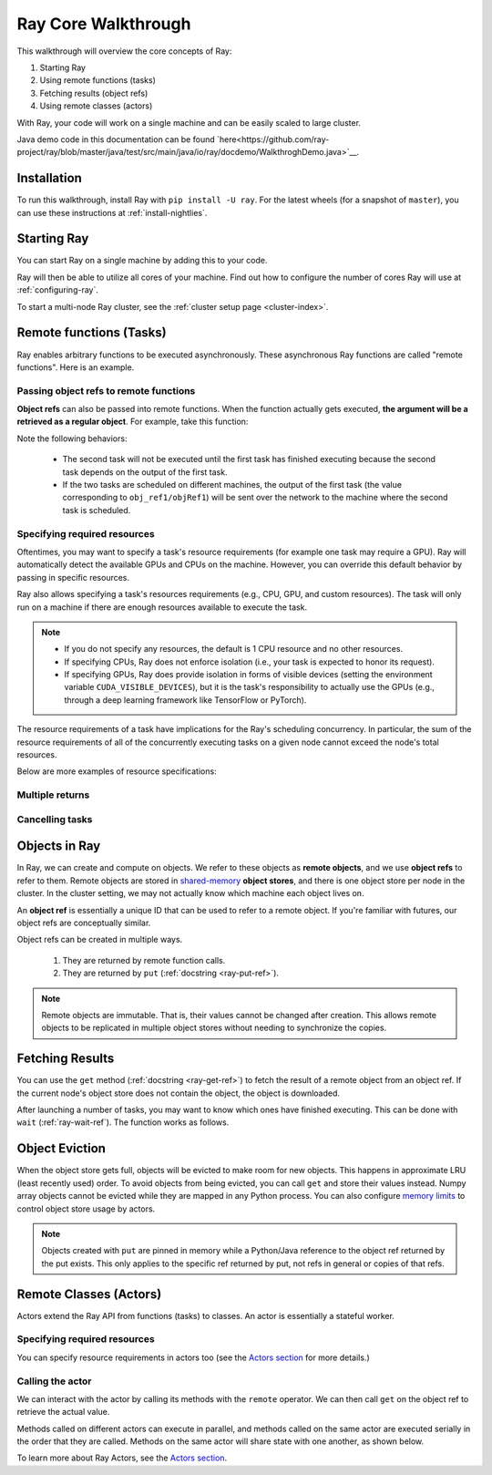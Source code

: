 Ray Core Walkthrough
====================

This walkthrough will overview the core concepts of Ray:

1. Starting Ray
2. Using remote functions (tasks)
3. Fetching results (object refs)
4. Using remote classes (actors)

With Ray, your code will work on a single machine and can be easily scaled to large cluster.

Java demo code in this documentation can be found `here<https://github.com/ray-project/ray/blob/master/java/test/src/main/java/io/ray/docdemo/WalkthroghDemo.java>`__.

Installation
------------

To run this walkthrough, install Ray with ``pip install -U ray``. For the latest wheels (for a snapshot of ``master``), you can use these instructions at :ref:`install-nightlies`.

Starting Ray
------------

You can start Ray on a single machine by adding this to your code.

.. tabs::
  .. code-tab:: python

    import ray

    # Start Ray. If you're connecting to an existing cluster, you would use
    # ray.init(address=<cluster-address>) instead.
    ray.init()

    ...

  .. code-tab:: java

    import io.ray.Ray;

    public class MyRayApp {

      public static void main(String[] args) {
        // Start Ray runtime. If you're connecting to an existing cluster, you can set
        // the `-Dray.redis.address=<cluster-address>` java system property.
        Ray.init()
        ...
      }
    }

Ray will then be able to utilize all cores of your machine. Find out how to configure the number of cores Ray will use at :ref:`configuring-ray`.

To start a multi-node Ray cluster, see the :ref:`cluster setup page <cluster-index>`.

.. _ray-remote-functions:

Remote functions (Tasks)
------------------------

Ray enables arbitrary functions to be executed asynchronously. These asynchronous Ray functions are called "remote functions". Here is an example.

.. tabs::
  .. group-tab:: Python

    .. code:: python

      # A regular Python function.
      def my_function():
          return 1

      # By adding the `@ray.remote` decorator, a regular Python function
      # becomes a Ray remote function.
      @ray.remote
      def my_function():
          return 1

      # To invoke this remote function, use the `remote` method.
      # This will immediately returns an object ref (a future) and then creates
      # a task that will be executed on a worker process.
      obj_ref = my_function.remote()

      # The result can be retrieved with ``ray.get``.
      assert ray.get(obj_ref) == 1

      @ray.remote
      def slow_function():
        time.sleep(10)
        return 1

      # Invocation of Ray remote functions happen in parallel.
      # All computation is performed in the background, driven by Ray's internal event loop.
      for _ in range(4):
          # This doesn't block.
          slow_function.remote()

    See the `ray.remote package reference <package-ref.html>`__ page for specific documentation on how to use ``ray.remote``.

  .. group-tab:: Java

    .. code:: java

      public class MyRayApp {
        // A regular Java static method.
        public static int myFunction() {
          return 1;
        }
      }

      // Invoke the above method as a Ray remote function.
      // This will immediately returns an object ref (a future) and then creates
      // a task that will be executed on a worker process.
      ObjectRef<Integer> res = Ray.task(MyRayApp::myFunction).remote();

      // The result can be retrieved with ``ray.get``.
      Assert.assertTrue(res.get() == 1);

      public static int slowFunction() throws InterruptedException {
        TimeUnit.SECONDS.sleep(10);
        return 1;
      }

      // Invocation of Ray remote functions happen in parallel.
      // All computation is performed in the background, driven by Ray's internal event loop.
      for(int i = 0; i < 4; i++) {
        // This doesn't block.
        Ray.task(MyRayApp::slowFunction).remote();
      }

.. _ray-object-refs:

Passing object refs to remote functions
~~~~~~~~~~~~~~~~~~~~~~~~~~~~~~~~~~~~~~~

**Object refs** can also be passed into remote functions. When the function actually gets executed, **the argument will be a retrieved as a regular object**. For example, take this function:

.. tabs::
  .. code-tab:: python

    @ray.remote
    def function_with_an_argument(value):
        return value + 1


    obj_ref1 = my_function.remote()
    assert ray.get(obj_ref1) == 1

    # You can pass an `ObjectRef` as an argument to another Ray remote function.
    obj_ref2 = function_with_an_argument.remote(obj_ref1)
    assert ray.get(obj_ref2) == 2

  .. code-tab:: java

    public static int functionWithAnArgument(int value) {
      return value + 1;
    }

    ObjectRef<Integer> objRef1 = Ray.task(MyRayApp::myFunction).remote();
    Assert.assertTrue(objRef1.get() == 1);

    // You can pass an `ObjectRef` as an argument to another Ray remote function.
    ObjectRef<Integer> objRef2 = Ray.task(MyRayApp::functionWithAnArgument, objRef1).remote();
    Assert.assertTrue(objRef2.get() == 2);

Note the following behaviors:

  -  The second task will not be executed until the first task has finished
     executing because the second task depends on the output of the first task.
  -  If the two tasks are scheduled on different machines, the output of the
     first task (the value corresponding to ``obj_ref1/objRef1``) will be sent over the
     network to the machine where the second task is scheduled.


Specifying required resources
~~~~~~~~~~~~~~~~~~~~~~~~~~~~~

Oftentimes, you may want to specify a task's resource requirements (for example
one task may require a GPU). Ray will automatically
detect the available GPUs and CPUs on the machine. However, you can override
this default behavior by passing in specific resources.

.. tabs::
  .. group-tab:: Python

    ``ray.init(num_cpus=8, num_gpus=4, resources={'Custom': 2})```

  .. group-tab:: Java

    Set Java system property: ``-Dray.resources=CPU:8,GPU:4,Custom:2``.

Ray also allows specifying a task's resources requirements (e.g., CPU, GPU, and custom resources).
The task will only run on a machine if there are enough resources
available to execute the task.

.. tabs::
  .. code-tab:: python

    # Specify required resources.
    @ray.remote(num_cpus=4, num_gpus=2)
    def my_function():
        return 1

  .. code-tab:: java

    // Specify required resources.
    Ray.task(MyRayApp::myFunction).setResource("CPU", 1.0).setResource("GPU", 4.0).remote();

.. note::

    * If you do not specify any resources, the default is 1 CPU resource and
      no other resources.
    * If specifying CPUs, Ray does not enforce isolation (i.e., your task is
      expected to honor its request).
    * If specifying GPUs, Ray does provide isolation in forms of visible devices
      (setting the environment variable ``CUDA_VISIBLE_DEVICES``), but it is the
      task's responsibility to actually use the GPUs (e.g., through a deep
      learning framework like TensorFlow or PyTorch).

The resource requirements of a task have implications for the Ray's scheduling
concurrency. In particular, the sum of the resource requirements of all of the
concurrently executing tasks on a given node cannot exceed the node's total
resources.

Below are more examples of resource specifications:

.. tabs::
  .. code-tab:: python

    # Ray also supports fractional resource requirements.
    @ray.remote(num_gpus=0.5)
    def h():
        return 1

    # Ray support custom resources too.
    @ray.remote(resources={'Custom': 1})
    def f():
        return 1

  .. code-tab:: java

    // Ray aslo supports fractional and custom resources.
    Ray.task(MyRayApp::myFunction).setResource("GPU", 0.5).setResource("Custom", 1.0).remote();

Multiple returns
~~~~~~~~~~~~~~~~

.. tabs::
  .. group-tab:: Python

    Python remote functions can return multiple object refs.

    .. code-block:: python

      @ray.remote(num_return_vals=3)
      def return_multiple():
          return 1, 2, 3

      a, b, c = return_multiple.remote()

  .. group-tab:: Java

    Java remote functions doesn't support returning multiple objects.

Cancelling tasks
~~~~~~~~~~~~~~~~

.. tabs::
  .. group-tab:: Python

    Remote functions can be canceled by calling ``ray.cancel`` (:ref:`docstring <ray-cancel-ref>`) on the returned Object ref. Remote actor functions can be stopped by killing the actor using the ``ray.kill`` interface.

    .. code-block:: python

      @ray.remote
      def blocking_operation():
          time.sleep(10e6)

      obj_ref = blocking_operation.remote()
      ray.cancel(obj_ref)

  .. group-tab:: Java

    Task cancellation hasn't been implemented in Java yet.

Objects in Ray
--------------

In Ray, we can create and compute on objects. We refer to these objects as **remote objects**, and we use **object refs** to refer to them. Remote objects are stored in `shared-memory <https://en.wikipedia.org/wiki/Shared_memory>`__ **object stores**, and there is one object store per node in the cluster. In the cluster setting, we may not actually know which machine each object lives on.

An **object ref** is essentially a unique ID that can be used to refer to a
remote object. If you're familiar with futures, our object refs are conceptually
similar.

Object refs can be created in multiple ways.

  1. They are returned by remote function calls.
  2. They are returned by ``put`` (:ref:`docstring <ray-put-ref>`).

.. tabs::
  .. code-tab:: python

    # Put an object in Ray's object store.
    y = 1
    object_ref = ray.put(y)

  .. code-tab:: java

    // Put an object in Ray's object store.
    int y = 1;
    ObjectRef<Integer> objectRef = Ray.put(y);

.. note::

    Remote objects are immutable. That is, their values cannot be changed after
    creation. This allows remote objects to be replicated in multiple object
    stores without needing to synchronize the copies.


Fetching Results
----------------

You can use the ``get`` method (:ref:`docstring <ray-get-ref>`) to fetch the result of a remote object from an object ref.
If the current node's object store does not contain the object, the object is downloaded.

.. tabs::
  .. group-tab:: Python

    If the object is a `numpy array <https://docs.scipy.org/doc/numpy/reference/generated/numpy.array.html>`__
    or a collection of numpy arrays, the ``get`` call is zero-copy and returns arrays backed by shared object store memory.
    Otherwise, we deserialize the object data into a Python object.

    .. code-block:: python

      # Get the value of one object ref.
      obj_ref = ray.put(1)
      assert ray.get(obj_ref) == 1

      # Get the values of multiple object refs in parallel.
      assert ray.get([ray.put(i) for i in range(3)]) == [1, 2, 3]

      # You can also set a timeout to return early from a ``get`` that's blocking for too long.
      from ray.exceptions import RayTimeoutError

      @ray.remote
      def long_running_function()
          time.sleep(8)

      obj_ref = long_running_function.remote()
      try:
          ray.get(obj_ref, timeout=4)
      except RayTimeoutError:
          print("`get` timed out.")

  .. group-tab:: Java

    .. code-block:: java

      // Get the value of one object ref.
      ObjectRef<Integer> objRef = Ray.put(1);
      // Get the value of one object ref.
      ObjectRef<Integer> objRef = Ray.put(1);
      Assert.assertTrue(object.get() == 1);

      // Get the values of multiple object refs in parallel.
      List<ObjectRef<Integer>> objRefs = new ArrayList<>();
      for (int i = 0; i < 3; i++) {
	objectRefs.add(Ray.put(i));
      }
      List<Integer> results = Ray.get(objectRefs);
      Assert.assertEquals(results, ImmutableList.of(1, 2, 3));

After launching a number of tasks, you may want to know which ones have
finished executing. This can be done with ``wait`` (:ref:`ray-wait-ref`). The function
works as follows.

.. tabs::
  .. code-tab:: python

    ready_refs, remaining_refs = ray.wait(object_refs, num_returns=1, timeout=None)

  .. code-tab:: java

    WaitResult<Integer> waitResult = Ray.wait(objectRefs, /*num_returns=*/0, /*timeoutMs=*/1000);
    System.out.println(waitResult.getReady());  // List of ready objects.
    System.out.println(waitResult.getUnready());  // list of unready objects.

Object Eviction
---------------

When the object store gets full, objects will be evicted to make room for new objects.
This happens in approximate LRU (least recently used) order. To avoid objects from
being evicted, you can call ``get`` and store their values instead. Numpy array
objects cannot be evicted while they are mapped in any Python process. You can also
configure `memory limits <memory-management.html>`__ to control object store usage by
actors.

.. note::

    Objects created with ``put`` are pinned in memory while a Python/Java reference
    to the object ref returned by the put exists. This only applies to the specific
    ref returned by put, not refs in general or copies of that refs.

Remote Classes (Actors)
-----------------------

Actors extend the Ray API from functions (tasks) to classes. An actor is essentially a stateful worker.

.. tabs::

  .. group-tab:: Python

    The ``ray.remote`` decorator indicates that instances of the ``Counter`` class will be actors. Each actor runs in its own Python process.

    .. code-block:: python

      @ray.remote
      class Counter(object):
          def __init__(self):
              self.value = 0

          def increment(self):
              self.value += 1
              return self.value

      # Create an actor from this class.
      counter = Counter.remote()

  .. group-tab:: Java

    ``Ray.actor`` is used to create actors from regular Java classes. Unlike Python, multiple Java actors may share one JVM process, in order to reduce JVM's memory overhead. But this is transparent to normal users.

    .. code-block:: java

      // A regular Java class.
      public class Counter {

        private int value = 0;

        public int increment() {
          this.value += 1;
          return this.value;
        }
      }

      // Create an actor from this class.
      // `Ray.actor` takes a factory method that can produce
      // a `Counter` object. Here, we pass `Counter`'s constructor
      // as the argument.
      ActorHandle<Counter> counter = Ray.actor(Counter::new).remote();

Specifying required resources
~~~~~~~~~~~~~~~~~~~~~~~~~~~~~

You can specify resource requirements in actors too (see the `Actors section
<actors.html>`__ for more details.)

.. tabs::
  .. code-tab:: python

    # Specify required resources for an actor.
    @ray.remote(num_cpus=2, num_gpus=0.5)
    class Actor(object):
        pass

  .. code-tab:: java

    // Specify required resources for an actor.
    Ray.actor(Counter::new).setResource("CPU", 2.0).setResource("GPU", 0.5).remote();


Calling the actor
~~~~~~~~~~~~~~~~~

We can interact with the actor by calling its methods with the ``remote``
operator. We can then call ``get`` on the object ref to retrieve the actual
value.

.. tabs::
  .. code-tab:: python

    # Call the actor.
    obj_ref = counter.increment.remote()
    ray.get(obj_ref) == 1

  .. code-tab:: java

    // Call the actor.
    ObjectRef<Integer> objectRef = counter.task(Counter::increment).remote();
    Assert.assertTrue(objectRef.get() == 1);

Methods called on different actors can execute in parallel, and methods called on the same actor are executed serially in the order that they are called. Methods on the same actor will share state with one another, as shown below.

.. tabs::
  .. code-tab:: python

    # Create ten Counter actors.
    counters = [Counter.remote() for _ in range(10)]

    # Increment each Counter once and get the results. These tasks all happen in
    # parallel.
    results = ray.get([c.increment.remote() for c in counters])
    print(results)  # prints [1, 1, 1, 1, 1, 1, 1, 1, 1, 1]

    # Increment the first Counter five times. These tasks are executed serially
    # and share state.
    results = ray.get([counters[0].increment.remote() for _ in range(5)])
    print(results)  # prints [2, 3, 4, 5, 6]

  .. code-tab:: java

    // Create ten Counter actors.
    List<ActorHandle<Counter>> counters = new ArrayList<>();
    for (int i = 0; i < 10; i++) {
      counters.add(Ray.actor(Counter::new).remote());
    }

    // Increment each Counter once and get the results. These tasks all happen in
    // parallel.
    List<ObjectRef<Integer>> objectRefs = new ArrayList<>();
    for (ActorHandle<Counter> counterActor : counters) {
      objectRefs.add(counterActor.task(Counter::increment).remote());
    }
    // prints [1, 1, 1, 1, 1, 1, 1, 1, 1, 1]
    System.out.println(Ray.get(objectRefs));

    // Increment the first Counter five times. These tasks are executed serially
    // and share state.
    objectRefs = new ArrayList<>();
    for (int i = 0; i < 5; i++) {
      objectRefs.add(counters.get(0).task(Counter::increment).remote());
    }
    // prints [2, 3, 4, 5, 6]
    System.out.println(Ray.get(objectRefs));

To learn more about Ray Actors, see the `Actors section <actors.html>`__.
